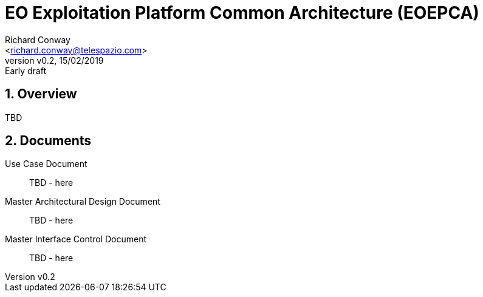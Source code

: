 = EO Exploitation Platform Common Architecture (EOEPCA)
:author: Richard Conway
:email: <richard.conway@telespazio.com>
:revnumber: v0.2
:revdate: 15/02/2019
:revremark: Early draft
// attributes
:hardbreaks:
:sectnums:
:toc: macro
:toclevels: 4

== Overview

TBD

== Documents

Use Case Document::
TBD - here

Master Architectural Design Document::
TBD - here

Master Interface Control Document::
TBD - here
